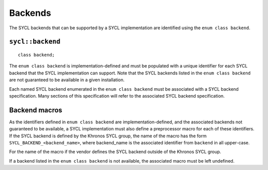 ..
  Copyright 2024 The Khronos Group Inc.
  SPDX-License-Identifier: CC-BY-4.0

********
Backends
********

The SYCL backends that can be supported by a SYCL implementation
are identified using the ``enum class backend``.

=================
``sycl::backend``
=================

::

  class backend;

The ``enum class backend`` is implementation-defined and must be
populated with a unique identifier for each SYCL backend that the
SYCL implementation can support. Note that the SYCL backends listed
in the ``enum class backend`` are not guaranteed to be available
in a given installation.

Each named SYCL backend enumerated in the ``enum class backend``
must be associated with a SYCL backend specification. Many sections
of this specification will refer to the associated SYCL
backend specification.

==============
Backend macros
==============

As the identifiers defined in ``enum class backend`` are
implementation-defined, and the associated backends not
guaranteed to be available, a SYCL implementation must also
define a preprocessor macro for each of these identifiers.
If the SYCL backend is defined by the Khronos SYCL group, the
name of the macro has the form ``SYCL_BACKEND_<backend_name>``,
where backend_name is the associated identifier from ``backend``
in all upper-case.

For the name of the macro if the vendor defines the SYCL backend
outside of the Khronos SYCL group.

.. seealso:: |SYCL_SPEC_EXTENSIONS|

If a backend listed in the ``enum class backend`` is not available,
the associated macro must be left undefined.
